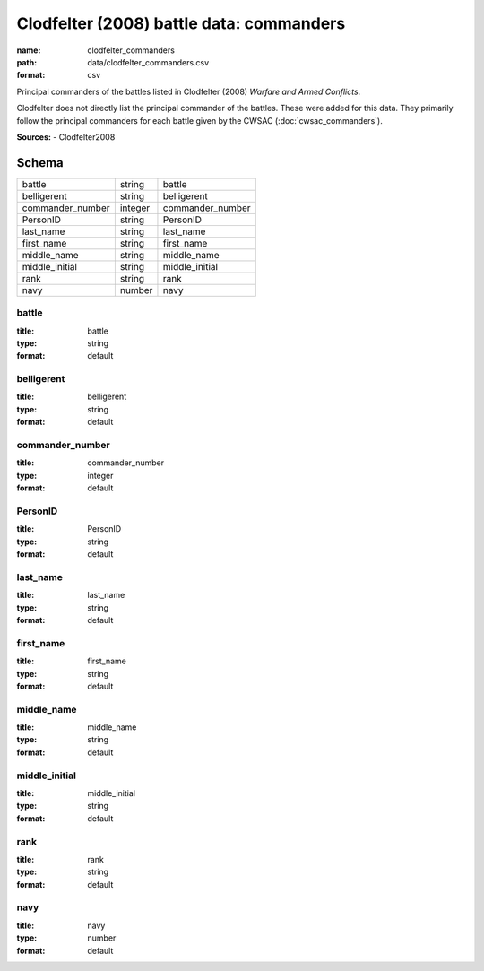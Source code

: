 #########################################
Clodfelter (2008) battle data: commanders
#########################################

:name: clodfelter_commanders
:path: data/clodfelter_commanders.csv
:format: csv

Principal commanders of the battles listed in Clodfelter (2008) *Warfare and Armed Conflicts*.

Clodfelter does not directly list the principal commander of the battles. These were added for this data. They primarily follow the principal commanders for each battle given by the CWSAC (:doc:`cwsac_commanders`).


**Sources:**
- Clodfelter2008


Schema
======



================  =======  ================
battle            string   battle
belligerent       string   belligerent
commander_number  integer  commander_number
PersonID          string   PersonID
last_name         string   last_name
first_name        string   first_name
middle_name       string   middle_name
middle_initial    string   middle_initial
rank              string   rank
navy              number   navy
================  =======  ================

battle
------

:title: battle
:type: string
:format: default





       
belligerent
-----------

:title: belligerent
:type: string
:format: default





       
commander_number
----------------

:title: commander_number
:type: integer
:format: default





       
PersonID
--------

:title: PersonID
:type: string
:format: default





       
last_name
---------

:title: last_name
:type: string
:format: default





       
first_name
----------

:title: first_name
:type: string
:format: default





       
middle_name
-----------

:title: middle_name
:type: string
:format: default





       
middle_initial
--------------

:title: middle_initial
:type: string
:format: default





       
rank
----

:title: rank
:type: string
:format: default





       
navy
----

:title: navy
:type: number
:format: default





       

